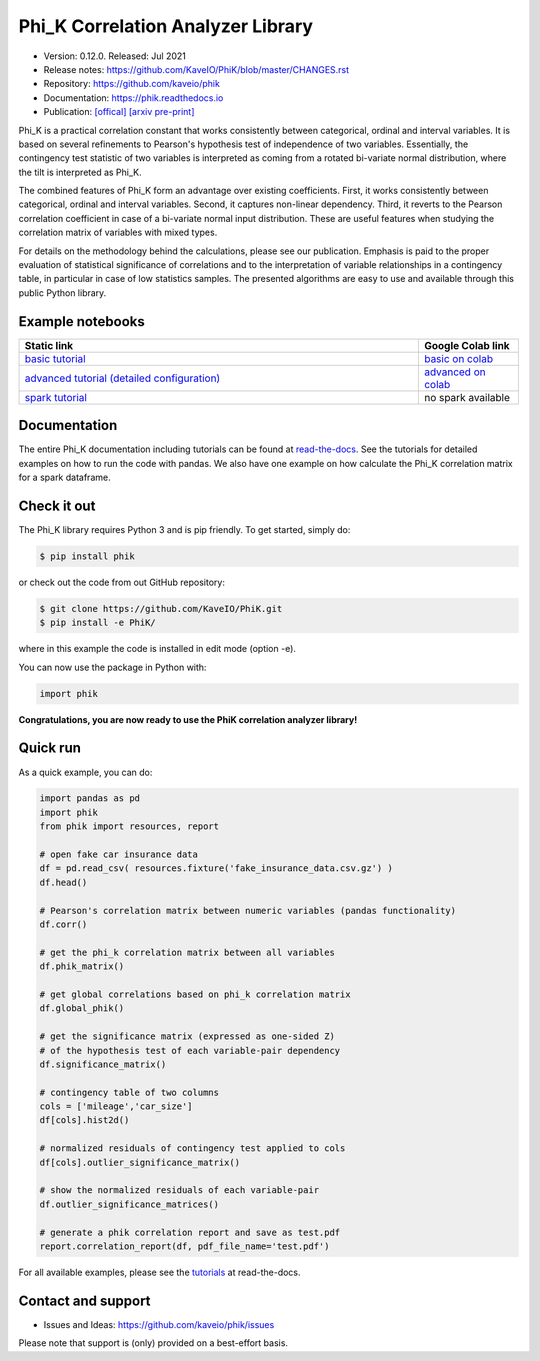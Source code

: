 ==================================
Phi_K Correlation Analyzer Library
==================================

* Version: 0.12.0. Released: Jul 2021
* Release notes: https://github.com/KaveIO/PhiK/blob/master/CHANGES.rst
* Repository: https://github.com/kaveio/phik
* Documentation: https://phik.readthedocs.io
* Publication: `[offical] <https://www.sciencedirect.com/science/article/abs/pii/S0167947320301341>`_ `[arxiv pre-print] <https://arxiv.org/abs/1811.11440>`_

Phi_K is a practical correlation constant that works consistently between categorical, ordinal and interval variables.
It is based on several refinements to Pearson's hypothesis test of independence of two variables. Essentially, the
contingency test statistic of two variables is interpreted as coming from a rotated bi-variate normal distribution,
where the tilt is interpreted as Phi_K.

The combined features of Phi_K form an advantage over existing coefficients. First, it works consistently between categorical, ordinal and interval variables.
Second, it captures non-linear dependency. Third, it reverts to the Pearson correlation coefficient in case of a bi-variate normal input distribution.
These are useful features when studying the correlation matrix of variables with mixed types.

For details on the methodology behind the calculations, please see our publication. Emphasis is paid to the proper evaluation of statistical significance of correlations and to the interpretation of variable relationships
in a contingency table, in particular in case of low statistics samples.
The presented algorithms are easy to use and available through this public Python library.

Example notebooks
=================

.. list-table::
   :widths: 80 20
   :header-rows: 1

   * - Static link
     - Google Colab link
   * - `basic tutorial <https://nbviewer.jupyter.org/github/KaveIO/PhiK/blob/master/phik/notebooks/phik_tutorial_basic.ipynb>`_
     - `basic on colab <https://colab.research.google.com/github/KaveIO/PhiK/blob/master/phik/notebooks/phik_tutorial_basic.ipynb>`_
   * - `advanced tutorial (detailed configuration) <https://nbviewer.jupyter.org/github/KaveIO/PhiK/blob/master/phik/notebooks/phik_tutorial_advanced.ipynb>`_
     - `advanced on colab <https://colab.research.google.com/github/KaveIO/PhiK/blob/master/phik/notebooks/phik_tutorial_advanced.ipynb>`_
   * - `spark tutorial <https://nbviewer.jupyter.org/github/KaveIO/PhiK/blob/master/phik/notebooks/phik_tutorial_spark.ipynb>`_
     - no spark available

Documentation
=============

The entire Phi_K documentation including tutorials can be found at `read-the-docs <https://phik.readthedocs.io>`_.
See the tutorials for detailed examples on how to run the code with pandas. We also have one example on how
calculate the Phi_K correlation matrix for a spark dataframe.

Check it out
============

The Phi_K library requires Python 3 and is pip friendly. To get started, simply do:

.. code-block:: bash

  $ pip install phik

or check out the code from out GitHub repository:

.. code-block:: bash

  $ git clone https://github.com/KaveIO/PhiK.git
  $ pip install -e PhiK/

where in this example the code is installed in edit mode (option -e).

You can now use the package in Python with:

.. code-block:: python

  import phik

**Congratulations, you are now ready to use the PhiK correlation analyzer library!**


Quick run
=========

As a quick example, you can do:

.. code-block:: python

  import pandas as pd
  import phik
  from phik import resources, report

  # open fake car insurance data
  df = pd.read_csv( resources.fixture('fake_insurance_data.csv.gz') )
  df.head()

  # Pearson's correlation matrix between numeric variables (pandas functionality)
  df.corr()

  # get the phi_k correlation matrix between all variables
  df.phik_matrix()

  # get global correlations based on phi_k correlation matrix
  df.global_phik()

  # get the significance matrix (expressed as one-sided Z)
  # of the hypothesis test of each variable-pair dependency
  df.significance_matrix()

  # contingency table of two columns
  cols = ['mileage','car_size']
  df[cols].hist2d()

  # normalized residuals of contingency test applied to cols
  df[cols].outlier_significance_matrix()

  # show the normalized residuals of each variable-pair
  df.outlier_significance_matrices()

  # generate a phik correlation report and save as test.pdf
  report.correlation_report(df, pdf_file_name='test.pdf')


For all available examples, please see the `tutorials <https://phik.readthedocs.io/en/latest/tutorials.html>`_ at read-the-docs.


Contact and support
===================

* Issues and Ideas: https://github.com/kaveio/phik/issues

Please note that support is (only) provided on a best-effort basis.
